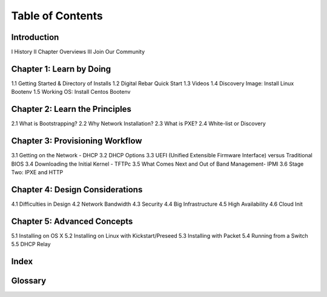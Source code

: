 Table of Contents
=================

Introduction
~~~~~~~~~~~~
I History
II Chapter Overviews
III Join Our Community

Chapter 1: Learn by Doing
~~~~~~~~~~
1.1 Getting Started & Directory of Installs
1.2 Digital Rebar Quick Start
1.3 Videos
1.4 Discovery Image: Install Linux Bootenv
1.5 Working OS: Install Centos Bootenv

Chapter 2: Learn the Principles
~~~~~~~~~~
2.1 What is Bootstrapping?
2.2 Why Network Installation?
2.3 What is PXE?
2.4 White-list or Discovery

Chapter 3: Provisioning Workflow
~~~~~~~~~
3.1 Getting on the Network - DHCP
3.2 DHCP Options
3.3 UEFI (Unified Extensible Firmware Interface) versus Traditional BIOS
3.4 Downloading the Initial Kernel - TFTPc
3.5 What Comes Next and Out of Band Management- IPMI
3.6 Stage Two: IPXE and HTTP

Chapter 4: Design Considerations
~~~~~~~~~~
4.1 Difficulties in Design
4.2 Network Bandwidth
4.3 Security
4.4 Big Infrastructure
4.5 High Availability
4.6 Cloud Init

Chapter 5: Advanced Concepts
~~~~~~~~~~
5.1 Installing on OS X
5.2 Installing on Linux with Kickstart/Preseed
5.3 Installing with Packet
5.4 Running from a Switch
5.5 DHCP Relay

Index
~~~~~

Glossary
~~~~~~~~
